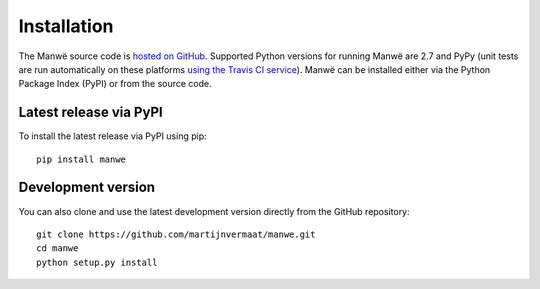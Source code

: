 Installation
============

The Manwë source code is `hosted on GitHub
<https://github.com/martijnvermaat/manwe>`_. Supported Python versions for
running Manwë are 2.7 and PyPy (unit tests are run automatically on these
platforms `using the Travis CI service
<https://travis-ci.org/martijnvermaat/manwe>`_). Manwë can be installed either
via the Python Package Index (PyPI) or from the source code.


Latest release via PyPI
-----------------------

To install the latest release via PyPI using pip::

    pip install manwe


Development version
-------------------

You can also clone and use the latest development version directly from the
GitHub repository::

    git clone https://github.com/martijnvermaat/manwe.git
    cd manwe
    python setup.py install

